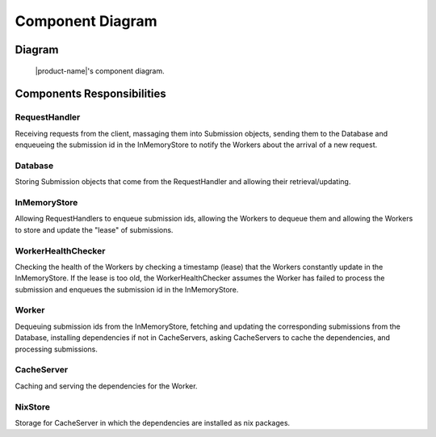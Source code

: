 Component Diagram
#################

Diagram
*******

.. figure:: figures/component-diagram.svg
  :alt: Component diagram

  |product-name|'s component diagram.

Components Responsibilities
***************************

RequestHandler
===============

Receiving requests from the client, massaging them into Submission objects, sending them to the Database
and enqueueing the submission id in the InMemoryStore to notify the Workers about the arrival of a new request.

Database
================

Storing Submission objects that come from the RequestHandler and allowing their retrieval/updating.

InMemoryStore
================

Allowing RequestHandlers to enqueue submission ids, allowing the Workers to dequeue them and allowing the Workers to
store and update the "lease" of submissions.

WorkerHealthChecker
===================

Checking the health of the Workers by checking a timestamp (lease) that the Workers constantly update in
the InMemoryStore.
If the lease is too old, the WorkerHealthChecker assumes the Worker has failed to process the submission
and enqueues the submission id in the InMemoryStore.

.. _worker-component:

Worker
======

Dequeuing submission ids from the InMemoryStore, fetching and updating the corresponding submissions from the Database,
installing dependencies if not in CacheServers, asking CacheServers to cache the dependencies,
and processing submissions.

.. _cache-server-component:

CacheServer
============

Caching and serving the dependencies for the Worker.

NixStore
========

Storage for CacheServer in which the dependencies are installed as nix packages.
